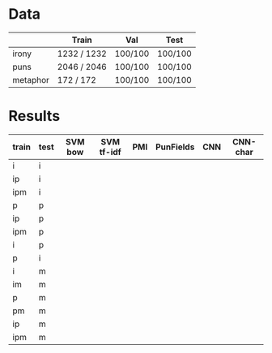 * Data
|          | Train       | Val     | Test    |
|----------+-------------+---------+---------|
| irony    | 1232 / 1232 | 100/100 | 100/100 |
| puns     | 2046 / 2046 | 100/100 | 100/100 |
| metaphor | 172 / 172   | 100/100 | 100/100 |



* Results
| train | test | SVM bow | SVM tf-idf | PMI | PunFields | CNN | CNN-char |
|-------+------+---------+------------+-----+-----------+-----+----------|
| i     | i    |         |            |     |           |     |          |
| ip    | i    |         |            |     |           |     |          |
| ipm   | i    |         |            |     |           |     |          |
|-------+------+---------+------------+-----+-----------+-----+----------|
| p     | p    |         |            |     |           |     |          |
| ip    | p    |         |            |     |           |     |          |
| ipm   | p    |         |            |     |           |     |          |
|-------+------+---------+------------+-----+-----------+-----+----------|
| i     | p    |         |            |     |           |     |          |
| p     | i    |         |            |     |           |     |          |
|-------+------+---------+------------+-----+-----------+-----+----------|
| i     | m    |         |            |     |           |     |          |
| im    | m    |         |            |     |           |     |          |
| p     | m    |         |            |     |           |     |          |
| pm    | m    |         |            |     |           |     |          |
| ip    | m    |         |            |     |           |     |          |
| ipm   | m    |         |            |     |           |     |          |
